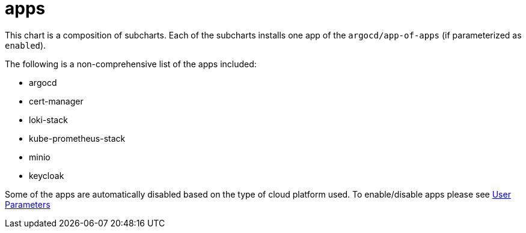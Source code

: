 apps
====

This chart is a composition of subcharts. Each of the subcharts installs
one app of the `argocd/app-of-apps` (if parameterized as `enabled`).

The following is a non-comprehensive list of the apps included:

* argocd
* cert-manager
* loki-stack
* kube-prometheus-stack
* minio
* keycloak

Some of the apps are automatically disabled based on the type of cloud
platform used. To enable/disable apps please see
xref:ROOT:howtos/user_parameters.adoc[User Parameters]
